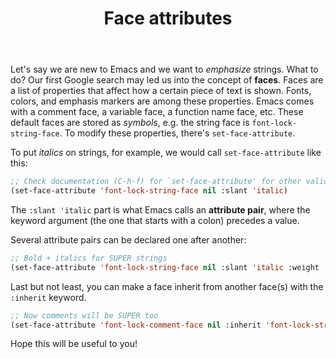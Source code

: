 #+TITLE: Face attributes

Let's say we are new to Emacs and we want to /emphasize/ strings. What to do? Our first Google search may led us into the concept of *faces*. Faces are a list of properties that affect how a certain piece of text is shown. Fonts, colors, and emphasis markers are among these properties. Emacs comes with a comment face, a variable face, a function name face, etc. These default faces are stored as /symbols/, e.g. the string face is ~font-lock-string-face~. To modify these properties, there's ~set-face-attribute~.

To put /italics/ on strings, for example, we would call ~set-face-attribute~ like this:

#+BEGIN_SRC emacs-lisp
  ;; Check documentation (C-h-f) for `set-face-attribute' for other valid values besides `italic'
  (set-face-attribute 'font-lock-string-face nil :slant 'italic)
#+END_SRC

The ~:slant 'italic~ part is what Emacs calls an *attribute pair*, where the keyword argument (the one that starts with a colon) precedes a value.

Several attribute pairs can be declared one after another:

#+BEGIN_SRC emacs-lisp
  ;; Bold + italics for SUPER strings
  (set-face-attribute 'font-lock-string-face nil :slant 'italic :weight 'bold)
#+END_SRC

Last but not least, you can make a face inherit from another face(s) with the ~:inherit~ keyword.

#+BEGIN_SRC emacs-lisp
  ;; Now comments will be SUPER too
  (set-face-attribute 'font-lock-comment-face nil :inherit 'font-lock-string-face)
#+END_SRC

Hope this will be useful to you!






